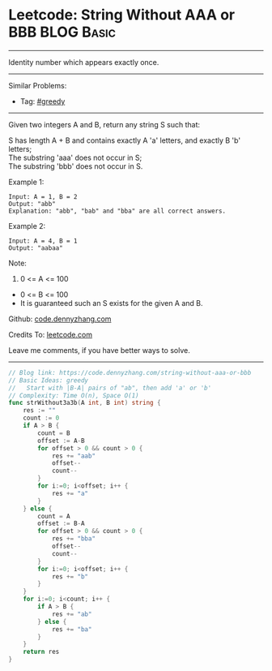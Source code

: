 * Leetcode: String Without AAA or BBB                            :BLOG:Basic:
#+STARTUP: showeverything
#+OPTIONS: toc:nil \n:t ^:nil creator:nil d:nil
:PROPERTIES:
:type:     greedy, redo
:END:
---------------------------------------------------------------------
Identity number which appears exactly once.
---------------------------------------------------------------------
#+BEGIN_HTML
<a href="https://github.com/dennyzhang/code.dennyzhang.com/tree/master/problems/string-without-aaa-or-bbb"><img align="right" width="200" height="183" src="https://www.dennyzhang.com/wp-content/uploads/denny/watermark/github.png" /></a>
#+END_HTML
Similar Problems:
- Tag: [[https://code.dennyzhang.com/tag/greedy][#greedy]]
---------------------------------------------------------------------
Given two integers A and B, return any string S such that:

S has length A + B and contains exactly A 'a' letters, and exactly B 'b' letters;
The substring 'aaa' does not occur in S;
The substring 'bbb' does not occur in S.

Example 1:
#+BEGIN_EXAMPLE
Input: A = 1, B = 2
Output: "abb"
Explanation: "abb", "bab" and "bba" are all correct answers.
#+END_EXAMPLE

Example 2:
#+BEGIN_EXAMPLE
Input: A = 4, B = 1
Output: "aabaa"
#+END_EXAMPLE
 
Note:

1. 0 <= A <= 100
- 0 <= B <= 100
- It is guaranteed such an S exists for the given A and B.


Github: [[https://github.com/dennyzhang/code.dennyzhang.com/tree/master/problems/string-without-aaa-or-bbb][code.dennyzhang.com]]

Credits To: [[https://leetcode.com/problems/string-without-aaa-or-bbb/description/][leetcode.com]]

Leave me comments, if you have better ways to solve.
---------------------------------------------------------------------
#+BEGIN_SRC go
// Blog link: https://code.dennyzhang.com/string-without-aaa-or-bbb
// Basic Ideas: greedy
//   Start with |B-A| pairs of "ab", then add 'a' or 'b'
// Complexity: Time O(n), Space O(1)
func strWithout3a3b(A int, B int) string {
    res := ""
    count := 0
    if A > B {
        count = B
        offset := A-B
        for offset > 0 && count > 0 {
            res += "aab"
            offset--
            count--
        }
        for i:=0; i<offset; i++ {
            res += "a"
        }
    } else {
        count = A
        offset := B-A
        for offset > 0 && count > 0 {
            res += "bba"
            offset--
            count--
        }
        for i:=0; i<offset; i++ {
            res += "b"
        }
    }
    for i:=0; i<count; i++ {
        if A > B {
            res += "ab"  
        } else {
            res += "ba"
        }
    }
    return res
}
#+END_SRC

#+BEGIN_HTML
<div style="overflow: hidden;">
<div style="float: left; padding: 5px"> <a href="https://www.linkedin.com/in/dennyzhang001"><img src="https://www.dennyzhang.com/wp-content/uploads/sns/linkedin.png" alt="linkedin" /></a></div>
<div style="float: left; padding: 5px"><a href="https://github.com/dennyzhang"><img src="https://www.dennyzhang.com/wp-content/uploads/sns/github.png" alt="github" /></a></div>
<div style="float: left; padding: 5px"><a href="https://www.dennyzhang.com/slack" target="_blank" rel="nofollow"><img src="https://www.dennyzhang.com/wp-content/uploads/sns/slack.png" alt="slack"/></a></div>
</div>
#+END_HTML
